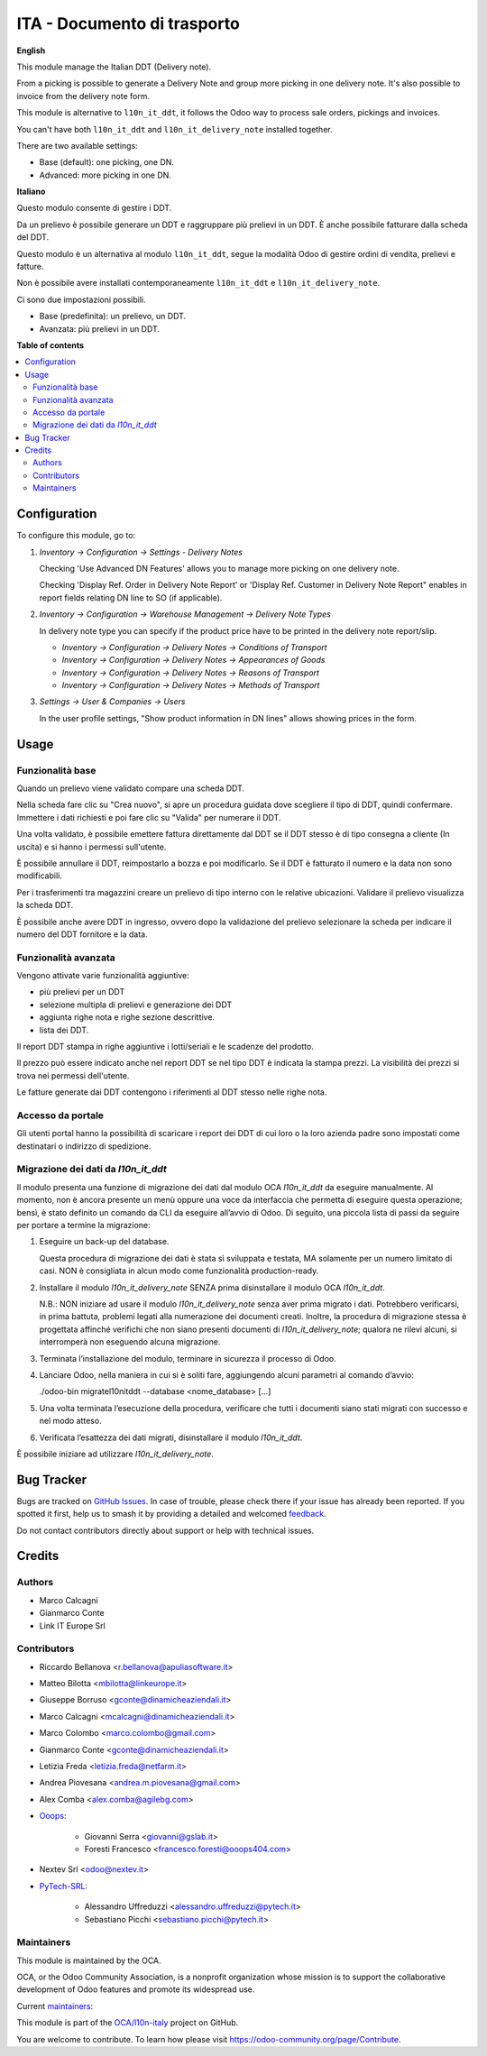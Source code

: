 ============================
ITA - Documento di trasporto
============================

..
   !!!!!!!!!!!!!!!!!!!!!!!!!!!!!!!!!!!!!!!!!!!!!!!!!!!!
   !! This file is generated by oca-gen-addon-readme !!
   !! changes will be overwritten.                   !!
   !!!!!!!!!!!!!!!!!!!!!!!!!!!!!!!!!!!!!!!!!!!!!!!!!!!!
   !! source digest: sha256:7e84ab9e7d8b95fa408369675f7b6f005af32f694db0a5699a9f793ea45eb8f3
   !!!!!!!!!!!!!!!!!!!!!!!!!!!!!!!!!!!!!!!!!!!!!!!!!!!!

.. |badge1| image:: https://img.shields.io/badge/maturity-Beta-yellow.png
    :target: https://odoo-community.org/page/development-status
    :alt: Beta
.. |badge2| image:: https://img.shields.io/badge/licence-AGPL--3-blue.png
    :target: http://www.gnu.org/licenses/agpl-3.0-standalone.html
    :alt: License: AGPL-3
.. |badge3| image:: https://img.shields.io/badge/github-OCA%2Fl10n--italy-lightgray.png?logo=github
    :target: https://github.com/OCA/l10n-italy/tree/16.0/l10n_it_delivery_note
    :alt: OCA/l10n-italy
.. |badge4| image:: https://img.shields.io/badge/weblate-Translate%20me-F47D42.png
    :target: https://translation.odoo-community.org/projects/l10n-italy-16-0/l10n-italy-16-0-l10n_it_delivery_note
    :alt: Translate me on Weblate
.. |badge5| image:: https://img.shields.io/badge/runboat-Try%20me-875A7B.png
    :target: https://runboat.odoo-community.org/builds?repo=OCA/l10n-italy&target_branch=16.0
    :alt: Try me on Runboat

|badge1| |badge2| |badge3| |badge4| |badge5|

**English**

This module manage the Italian DDT (Delivery note).

From a picking is possible to generate a Delivery Note and group more
picking in one delivery note. It's also possible to invoice from the
delivery note form.

This module is alternative to ``l10n_it_ddt``, it follows the Odoo way
to process sale orders, pickings and invoices.

You can't have both ``l10n_it_ddt`` and ``l10n_it_delivery_note``
installed together.

There are two available settings:

-  Base (default): one picking, one DN.
-  Advanced: more picking in one DN.

**Italiano**

Questo modulo consente di gestire i DDT.

Da un prelievo è possibile generare un DDT e raggruppare più prelievi in
un DDT. È anche possibile fatturare dalla scheda del DDT.

Questo modulo è un alternativa al modulo ``l10n_it_ddt``, segue la
modalità Odoo di gestire ordini di vendita, prelievi e fatture.

Non è possibile avere installati contemporaneamente ``l10n_it_ddt`` e
``l10n_it_delivery_note``.

Ci sono due impostazioni possibili.

-  Base (predefinita): un prelievo, un DDT.
-  Avanzata: più prelievi in un DDT.

**Table of contents**

.. contents::
   :local:

Configuration
=============

To configure this module, go to:

1. *Inventory → Configuration → Settings - Delivery Notes*

   Checking 'Use Advanced DN Features' allows you to manage more picking
   on one delivery note.

   Checking 'Display Ref. Order in Delivery Note Report' or 'Display
   Ref. Customer in Delivery Note Report" enables in report fields
   relating DN line to SO (if applicable).

2. *Inventory → Configuration → Warehouse Management → Delivery Note
   Types*

   In delivery note type you can specify if the product price have to be
   printed in the delivery note report/slip.

   -  *Inventory → Configuration → Delivery Notes → Conditions of
      Transport*
   -  *Inventory → Configuration → Delivery Notes → Appearances of
      Goods*
   -  *Inventory → Configuration → Delivery Notes → Reasons of
      Transport*
   -  *Inventory → Configuration → Delivery Notes → Methods of
      Transport*

3. *Settings → User & Companies → Users*

   In the user profile settings, "Show product information in DN lines"
   allows showing prices in the form.

Usage
=====

Funzionalità base
-----------------

Quando un prelievo viene validato compare una scheda DDT.

Nella scheda fare clic su "Crea nuovo", si apre un procedura guidata
dove scegliere il tipo di DDT, quindi confermare. Immettere i dati
richiesti e poi fare clic su "Valida" per numerare il DDT.

Una volta validato, è possibile emettere fattura direttamente dal DDT se
il DDT stesso è di tipo consegna a cliente (In uscita) e si hanno i
permessi sull'utente.

È possibile annullare il DDT, reimpostarlo a bozza e poi modificarlo. Se
il DDT è fatturato il numero e la data non sono modificabili.

Per i trasferimenti tra magazzini creare un prelievo di tipo interno con
le relative ubicazioni. Validare il prelievo visualizza la scheda DDT.

È possibile anche avere DDT in ingresso, ovvero dopo la validazione del
prelievo selezionare la scheda per indicare il numero del DDT fornitore
e la data.

Funzionalità avanzata
---------------------

Vengono attivate varie funzionalità aggiuntive:

-  più prelievi per un DDT
-  selezione multipla di prelievi e generazione dei DDT
-  aggiunta righe nota e righe sezione descrittive.
-  lista dei DDT.

Il report DDT stampa in righe aggiuntive i lotti/seriali e le scadenze
del prodotto.

Il prezzo può essere indicato anche nel report DDT se nel tipo DDT è
indicata la stampa prezzi. La visibilità dei prezzi si trova nei
permessi dell'utente.

Le fatture generate dai DDT contengono i riferimenti al DDT stesso nelle
righe nota.

Accesso da portale
------------------

Gli utenti portal hanno la possibilità di scaricare i report dei DDT di
cui loro o la loro azienda padre sono impostati come destinatari o
indirizzo di spedizione.

Migrazione dei dati da *l10n_it_ddt*
------------------------------------

Il modulo presenta una funzione di migrazione dei dati dal modulo OCA
*l10n_it_ddt* da eseguire manualmente. Al momento, non è ancora presente
un menù oppure una voce da interfaccia che permetta di eseguire questa
operazione; bensì, è stato definito un comando da CLI da eseguire
all’avvio di Odoo. Di seguito, una piccola lista di passi da seguire per
portare a termine la migrazione:

1. Eseguire un back-up del database.

   Questa procedura di migrazione dei dati è stata sì sviluppata e
   testata, MA solamente per un numero limitato di casi. NON è
   consigliata in alcun modo come funzionalità production-ready.

2. Installare il modulo *l10n_it_delivery_note* SENZA prima
   disinstallare il modulo OCA *l10n_it_ddt*.

   N.B.: NON iniziare ad usare il modulo *l10n_it_delivery_note* senza
   aver prima migrato i dati. Potrebbero verificarsi, in prima battuta,
   problemi legati alla numerazione dei documenti creati. Inoltre, la
   procedura di migrazione stessa è progettata affinché verifichi che
   non siano presenti documenti di *l10n_it_delivery_note*; qualora ne
   rilevi alcuni, si interromperà non eseguendo alcuna migrazione.

3. Terminata l’installazione del modulo, terminare in sicurezza il
   processo di Odoo.

4. Lanciare Odoo, nella maniera in cui si è soliti fare, aggiungendo
   alcuni parametri al comando d’avvio:

   ./odoo-bin migratel10nitddt --database <nome_database> [...]

5. Una volta terminata l’esecuzione della procedura, verificare che
   tutti i documenti siano stati migrati con successo e nel modo atteso.

6. Verificata l’esattezza dei dati migrati, disinstallare il modulo
   *l10n_it_ddt*.

È possibile iniziare ad utilizzare *l10n_it_delivery_note*.

Bug Tracker
===========

Bugs are tracked on `GitHub Issues <https://github.com/OCA/l10n-italy/issues>`_.
In case of trouble, please check there if your issue has already been reported.
If you spotted it first, help us to smash it by providing a detailed and welcomed
`feedback <https://github.com/OCA/l10n-italy/issues/new?body=module:%20l10n_it_delivery_note%0Aversion:%2016.0%0A%0A**Steps%20to%20reproduce**%0A-%20...%0A%0A**Current%20behavior**%0A%0A**Expected%20behavior**>`_.

Do not contact contributors directly about support or help with technical issues.

Credits
=======

Authors
-------

* Marco Calcagni
* Gianmarco Conte
* Link IT Europe Srl

Contributors
------------

-  Riccardo Bellanova <r.bellanova@apuliasoftware.it>

-  Matteo Bilotta <mbilotta@linkeurope.it>

-  Giuseppe Borruso <gconte@dinamicheaziendali.it>

-  Marco Calcagni <mcalcagni@dinamicheaziendali.it>

-  Marco Colombo <marco.colombo@gmail.com>

-  Gianmarco Conte <gconte@dinamicheaziendali.it>

-  Letizia Freda <letizia.freda@netfarm.it>

-  Andrea Piovesana <andrea.m.piovesana@gmail.com>

-  Alex Comba <alex.comba@agilebg.com>

-  `Ooops <https://www.ooops404.com>`__:

      -  Giovanni Serra <giovanni@gslab.it>
      -  Foresti Francesco <francesco.foresti@ooops404.com>

-  Nextev Srl <odoo@nextev.it>

-  `PyTech-SRL <https://www.pytech.it>`__:

      -  Alessandro Uffreduzzi <alessandro.uffreduzzi@pytech.it>
      -  Sebastiano Picchi <sebastiano.picchi@pytech.it>

Maintainers
-----------

This module is maintained by the OCA.

.. image:: https://odoo-community.org/logo.png
   :alt: Odoo Community Association
   :target: https://odoo-community.org

OCA, or the Odoo Community Association, is a nonprofit organization whose
mission is to support the collaborative development of Odoo features and
promote its widespread use.

.. |maintainer-MarcoCalcagni| image:: https://github.com/MarcoCalcagni.png?size=40px
    :target: https://github.com/MarcoCalcagni
    :alt: MarcoCalcagni
.. |maintainer-aleuffre| image:: https://github.com/aleuffre.png?size=40px
    :target: https://github.com/aleuffre
    :alt: aleuffre
.. |maintainer-renda-dev| image:: https://github.com/renda-dev.png?size=40px
    :target: https://github.com/renda-dev
    :alt: renda-dev

Current `maintainers <https://odoo-community.org/page/maintainer-role>`__:

|maintainer-MarcoCalcagni| |maintainer-aleuffre| |maintainer-renda-dev|

This module is part of the `OCA/l10n-italy <https://github.com/OCA/l10n-italy/tree/16.0/l10n_it_delivery_note>`_ project on GitHub.

You are welcome to contribute. To learn how please visit https://odoo-community.org/page/Contribute.
